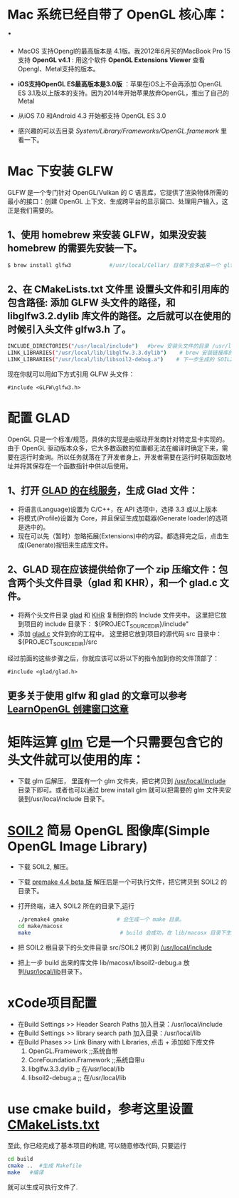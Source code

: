 * Mac 系统已经自带了 OpenGL 核心库： .
- MacOS 支持Opengl的最高版本是 4.1版。我2012年6月买的MacBook Pro 15支持 *OpenGL v4.1* : 用这个软件  *OpenGL Extensions Viewer* 查看Opengl、Metal支持的版本。
- *iOS支持OpenGL ES最高版本是3.0版* ：苹果在iOS上不会再添加 OpenGL ES 3.1及以上版本的支持。因为2014年开始苹果放弃OpenGL，推出了自己的Metal
- 从iOS 7.0 和Android 4.3 开始都支持 OpenGL ES 3.0

- 感兴趣的可以去目录  /System/Library/Frameworks/OpenGL.framework/ 里看一下。


* Mac 下安装 GLFW
GLFW 是一个专门针对 OpenGL/Vulkan 的 C 语言库，它提供了渲染物体所需的最小的接口：创建 OpenGL 上下文、生成跨平台的显示窗口、处理用户输入，这正是我们需要的。

** 1、使用 homebrew 来安装 GLFW，如果没安装 homebrew 的需要先安装一下。
#+begin_src bash
$ brew install glfw3            #/usr/local/Cellar/ 目录下会多出来一个 glfw 的文件夹，相关的文件都在这个里面。
#+end_src

** 2、在 CMakeLists.txt 文件里 设置头文件和引用库的包含路径: 添加 GLFW 头文件的路径，和 libglfw3.2.dylib 库文件的路径。之后就可以在使用的时候引入头文件 glfw3.h 了。
#+begin_src bash
INCLUDE_DIRECTORIES("/usr/local/include")   #brew 安装头文件的目录 /usr/local/include, 包括 GLFW 头文件
LINK_LIBRARIES("/usr/local/lib/libglfw.3.3.dylib")    # brew 安装链接库的目录 /usr/local/lib
LINK_LIBRARIES("/usr/local/lib/libsoil2-debug.a")    # 下一步生成的 SOIL2 库文件。
#+end_src

现在你就可以用如下方式引用 GLFW 头文件：
#+begin_src c++
#include <GLFW\glfw3.h>
#+end_src


* 配置 GLAD
OpenGL 只是一个标准/规范，具体的实现是由驱动开发商针对特定显卡实现的。由于 OpenGL 驱动版本众多，它大多数函数的位置都无法在编译时确定下来，需要在运行时查询。所以任务就落在了开发者身上，开发者需要在运行时获取函数地址并将其保存在一个函数指针中供以后使用。

** 1、打开 [[https://glad.dav1d.de][GLAD 的在线服务]]，生成 Glad 文件：
- 将语言(Language)设置为 C/C++，在 API 选项中，选择 3.3 或以上版本
- 将模式(Profile)设置为 Core，并且保证生成加载器(Generate loader)的选项是选中的。
- 现在可以先（暂时）忽略拓展(Extensions)中的内容。都选择完之后，点击生成(Generate)按钮来生成库文件。

** 2、GLAD 现在应该提供给你了一个 zip 压缩文件：包含两个头文件目录（glad 和 KHR），和一个 glad.c 文件。
- 将两个头文件目录 [[file:include/glad/][glad]] 和 [[file:include/KHR][KHR]] 复制到你的 Include 文件夹中。 这里把它放到项目的 include 目录下： ${PROJECT_SOURCE_DIR}/include"
- 添加 [[file:src/glad.c][glad.c]] 文件到你的工程中。 这里把它放到项目的源代码 src 目录中： ${PROJECT_SOURCE_DIR}/src

经过前面的这些步骤之后，你就应该可以将以下的指令加到你的文件顶部了：
#+begin_src c++
#include <glad/glad.h> 
#+end_src

** 更多关于使用 glfw 和 glad 的文章可以参考 [[https://learnopengl-cn.github.io/01%20Getting%20started/02%20Creating%20a%20window/][LearnOpenGL 创建窗口这章]]



* 矩阵运算 [[https://github.com/g-truc/glm][glm]] 它是一个只需要包含它的头文件就可以使用的库：
- 下载 glm 后解压， 里面有一个 glm 文件夹，把它拷贝到 [[/usr/local/include/glm][/usr/local/include]] 目录下即可。或者也可以通过 brew install glm 就可以把需要的 glm  文件夹安装到/usr/local/include 目录下。


* [[https://bitbucket.org/SpartanJ/soil2/src/default][SOIL2]] 简易 OpenGL 图像库(Simple OpenGL Image Library)
- 下载 SOIL2, 解压。
- 下载 [[https://premake.github.io/index.html][premake 4.4 beta 版]] 解压后是一个可执行文件，把它拷贝到 SOIL2 的目录下。
- 打开终端，进入 SOIL2 所在的目录下,运行
  #+begin_src bash
./premake4 gmake               # 会生成一个 make 目录。
cd make/macosx
make                            # build 会成功，在 lib/macosx 目录下生成 libsoil2-debug.a 文件；但没安装 SDL2, test 可能会失败，不过没关系。
  #+end_src
- 把 SOIL2 根目录下的头文件目录 src/SOIL2 拷贝到 [[/usr/local/include/SOIL2][/usr/local/include]]
- 把上一步 build 出来的库文件 lib/macosx/libsoil2-debug.a 放到[[/usr/local/lib]]目录下。


* xCode项目配置
- 在Build Settings >> Header Search Paths 加入目录：/usr/local/include
- 在Build Settings >> library search path 加入目录：/usr/local/lib
- 在Build Phases   >> Link Binary with Libraries, 点击 + 添加如下库文件
  1) OpenGL.Framework           ;;系统自带
  2) CoreFoundation.Framework   ;;系统自带u
  3) libglfw.3.3.dylib     ;; 在/usr/local/lib
  4) libsoil2-debug.a      ;; 在/usr/local/lib


* use cmake build，参考这里设置 [[https://zhuanlan.zhihu.com/p/45528705][CMakeLists.txt]]
至此, 你已经完成了基本项目的构建, 可以随意修改代码, 只要运行
#+begin_src bash
cd build
cmake ..  #生成 Makefile
make   #编译
#+end_src

就可以生成可执行文件了.
